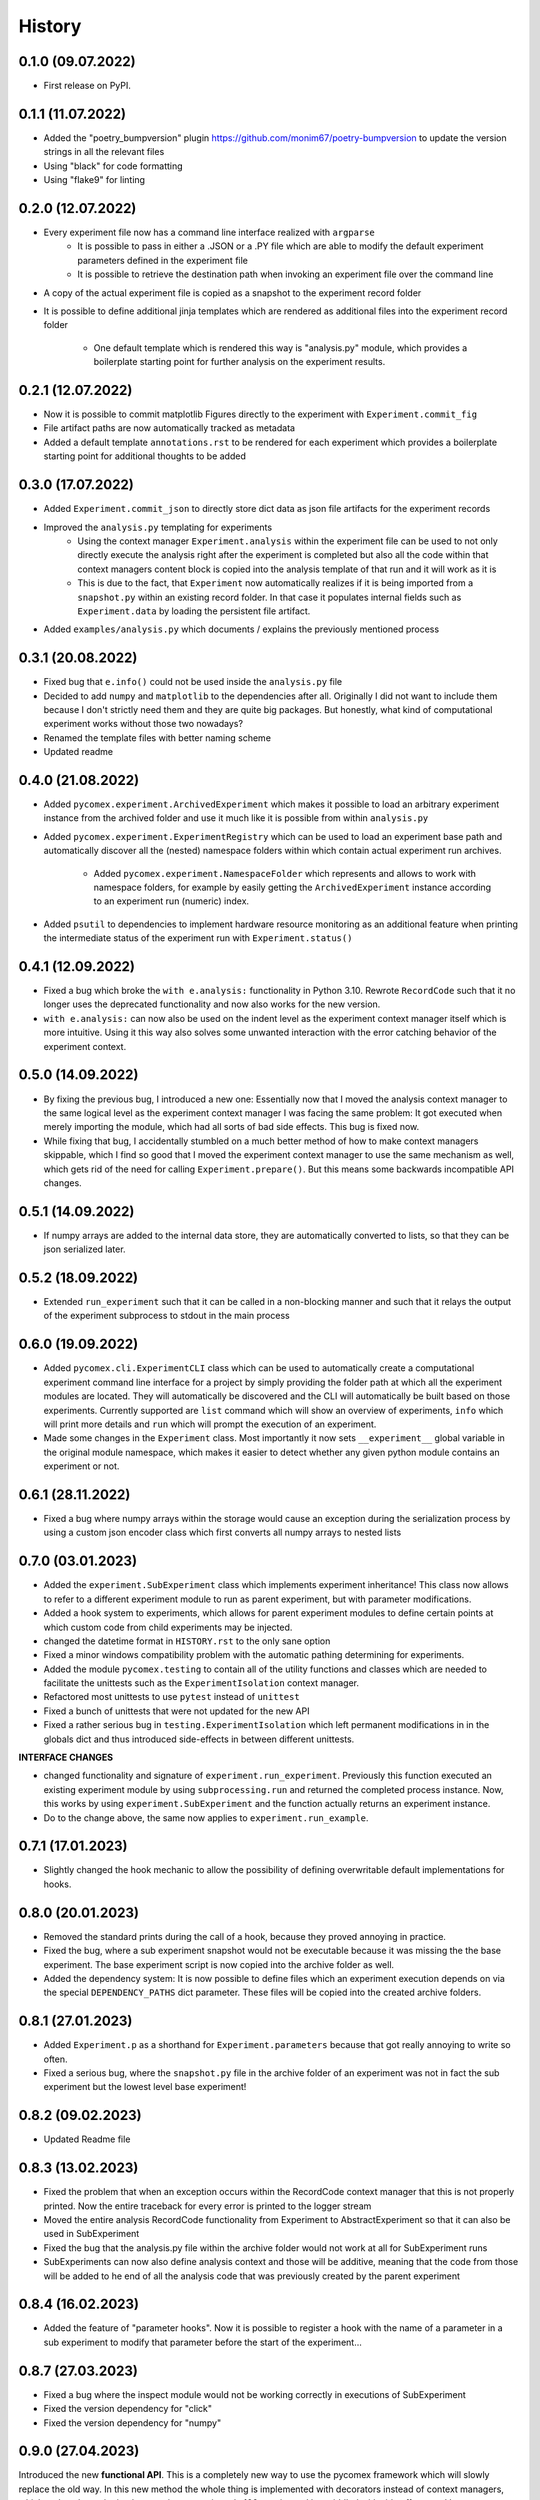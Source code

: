 =======
History
=======

0.1.0 (09.07.2022)
------------------

* First release on PyPI.

0.1.1 (11.07.2022)
------------------

* Added the "poetry_bumpversion" plugin https://github.com/monim67/poetry-bumpversion to update the version
  strings in all the relevant files
* Using "black" for code formatting
* Using "flake9" for linting

0.2.0 (12.07.2022)
------------------

* Every experiment file now has a command line interface realized with ``argparse``
    * It is possible to pass in either a .JSON or a .PY file which are able to modify the default
      experiment parameters defined in the experiment file
    * It is possible to retrieve the destination path when invoking an experiment file over the command line
* A copy of the actual experiment file is copied as a snapshot to the experiment record folder
* It is possible to define additional jinja templates which are rendered as additional files into the
  experiment record folder
    * One default template which is rendered this way is "analysis.py" module, which provides a boilerplate
      starting point for further analysis on the experiment results.

0.2.1 (12.07.2022)
------------------

* Now it is possible to commit matplotlib Figures directly to the experiment with ``Experiment.commit_fig``
* File artifact paths are now automatically tracked as metadata
* Added a default template ``annotations.rst`` to be rendered for each experiment which provides a
  boilerplate starting point for additional thoughts to be added

0.3.0 (17.07.2022)
------------------

* Added ``Experiment.commit_json`` to directly store dict data as json file artifacts for the experiment
  records
* Improved the ``analysis.py`` templating for experiments
    * Using the context manager ``Experiment.analysis`` within the experiment file can be used to not only
      directly execute the analysis right after the experiment is completed but also all the code within
      that context managers content block is copied into the analysis template of that run and it will
      work as it is
    * This is due to the fact, that ``Experiment`` now automatically realizes if it is being imported
      from a ``snapshot.py`` within an existing record folder. In that case it populates internal fields
      such as ``Experiment.data`` by loading the persistent file artifact.
* Added ``examples/analysis.py`` which documents / explains the previously mentioned process

0.3.1 (20.08.2022)
------------------

* Fixed bug that ``e.info()`` could not be used inside the ``analysis.py`` file
* Decided to add ``numpy`` and ``matplotlib`` to the dependencies after all. Originally I did not want to
  include them because I don't strictly need them and they are quite big packages. But honestly, what kind
  of computational experiment works without those two nowadays?
* Renamed the template files with better naming scheme
* Updated readme

0.4.0 (21.08.2022)
------------------

* Added ``pycomex.experiment.ArchivedExperiment`` which makes it possible to load an arbitrary experiment
  instance from the archived folder and use it much like it is possible from within ``analysis.py``
* Added ``pycomex.experiment.ExperimentRegistry`` which can be used to load an experiment base path and
  automatically discover all the (nested) namespace folders within which contain actual experiment run
  archives.
    * Added ``pycomex.experiment.NamespaceFolder`` which represents and allows to work with namespace
      folders, for example by easily getting the ``ArchivedExperiment`` instance according to an experiment
      run (numeric) index.
* Added ``psutil`` to dependencies to implement hardware resource monitoring as an additional feature
  when printing the intermediate status of the experiment run with ``Experiment.status()``

0.4.1 (12.09.2022)
------------------

* Fixed a bug which broke the ``with e.analysis:`` functionality in Python 3.10. Rewrote ``RecordCode``
  such that it no longer uses the deprecated functionality and now also works for the new version.
* ``with e.analysis:`` can now also be used on the indent level as the experiment context manager itself
  which is more intuitive. Using it this way also solves some unwanted interaction with the error catching
  behavior of the experiment context.

0.5.0 (14.09.2022)
------------------

* By fixing the previous bug, I introduced a new one: Essentially now that I moved the analysis context
  manager to the same logical level as the experiment context manager I was facing the same problem: It got
  executed when merely importing the module, which had all sorts of bad side effects. This bug is fixed now.
* While fixing that bug, I accidentally stumbled on a much better method of how to make context managers
  skippable, which I find so good that I moved the experiment context manager to use the same mechanism
  as well, which gets rid of the need for calling ``Experiment.prepare()``. But this means some
  backwards incompatible API changes.

0.5.1 (14.09.2022)
------------------

* If numpy arrays are added to the internal data store, they are automatically converted to lists, so that
  they can be json serialized later.

0.5.2 (18.09.2022)
------------------

* Extended ``run_experiment`` such that it can be called in a non-blocking manner and such that it relays
  the output of the experiment subprocess to stdout in the main process

0.6.0 (19.09.2022)
------------------

* Added ``pycomex.cli.ExperimentCLI`` class which can be used to automatically create a computational
  experiment command line interface for a project by simply providing the folder path at which all the
  experiment modules are located. They will automatically be discovered and the CLI will automatically
  be built based on those experiments. Currently supported are ``list`` command which will
  show an overview of experiments, ``info`` which will print more details and ``run`` which will prompt
  the execution of an experiment.
* Made some changes in the ``Experiment`` class. Most importantly it now sets ``__experiment__`` global
  variable in the original module namespace, which makes it easier to detect whether any given
  python module contains an experiment or not.

0.6.1 (28.11.2022)
------------------

* Fixed a bug where numpy arrays within the storage would cause an exception during the serialization
  process by using a custom json encoder class which first converts all numpy arrays to nested lists

0.7.0 (03.01.2023)
------------------

* Added the ``experiment.SubExperiment`` class which implements experiment inheritance! This class now
  allows to refer to a different experiment module to run as parent experiment, but with parameter
  modifications.
* Added a hook system to experiments, which allows for parent experiment modules to define certain points
  at which custom code from child experiments may be injected.

* changed the datetime format in ``HISTORY.rst`` to the only sane option
* Fixed a minor windows compatibility problem with the automatic pathing determining for experiments.
* Added the module ``pycomex.testing`` to contain all of the utility functions and classes which are needed
  to facilitate the unittests such as the ``ExperimentIsolation`` context manager.
* Refactored most unittests to use ``pytest`` instead of ``unittest``
* Fixed a bunch of unittests that were not updated for the new API
* Fixed a rather serious bug in ``testing.ExperimentIsolation`` which left permanent modifications in
  in the globals dict and thus introduced side-effects in between different unittests.

**INTERFACE CHANGES**

* changed functionality and signature of ``experiment.run_experiment``. Previously this function executed
  an existing experiment module by using ``subprocessing.run`` and returned the completed process instance.
  Now, this works by using ``experiment.SubExperiment`` and the function actually returns an experiment
  instance.
* Do to the change above, the same now applies to ``experiment.run_example``.

0.7.1 (17.01.2023)
------------------

* Slightly changed the hook mechanic to allow the possibility of defining overwritable default
  implementations for hooks.

0.8.0 (20.01.2023)
------------------

* Removed the standard prints during the call of a hook, because they proved annoying in practice.
* Fixed the bug, where a sub experiment snapshot would not be executable because it was missing the the
  base experiment. The base experiment script is now copied into the archive folder as well.
* Added the dependency system: It is now possible to define files which an experiment execution depends on
  via the special ``DEPENDENCY_PATHS`` dict parameter. These files will be copied into the created archive
  folders.

0.8.1 (27.01.2023)
------------------

* Added ``Experiment.p`` as a shorthand for ``Experiment.parameters`` because that got really annoying to
  write so often.
* Fixed a serious bug, where the ``snapshot.py`` file in the archive folder of an experiment was not in
  fact the sub experiment but the lowest level base experiment!

0.8.2 (09.02.2023)
------------------

* Updated Readme file

0.8.3 (13.02.2023)
------------------

* Fixed the problem that when an exception occurs within the RecordCode context manager that this is not
  properly printed. Now the entire traceback for every error is printed to the logger stream
* Moved the entire analysis RecordCode functionality from Experiment to AbstractExperiment so that it
  can also be used in SubExperiment
* Fixed the bug that the analysis.py file within the archive folder would not work at all for
  SubExperiment runs
* SubExperiments can now also define analysis context and those will be additive, meaning that the code
  from those will be added to he end of all the analysis code that was previously created by the parent
  experiment

0.8.4 (16.02.2023)
------------------

* Added the feature of "parameter hooks". Now it is possible to register a hook with the name of a parameter
  in a sub experiment to modify that parameter before the start of the experiment...

0.8.7 (27.03.2023)
------------------

* Fixed a bug where the inspect module would not be working correctly in executions of SubExperiment
* Fixed the version dependency for "click"
* Fixed the version dependency for "numpy"


0.9.0 (27.04.2023)
------------------

Introduced the new **functional API**. This is a completely new way to use the pycomex framework which
will slowly replace the old way. In this new method the whole thing is implemented with decorators instead
of context managers, which makes the entire implementation approximately 100x easier and less riddled with
side effects and bugs.

- Already changed the README example to use the functional API
- Slowly started replacing the examples with the functional API

0.9.1 (28.04.2023)
------------------

CRITICAL FIX: The prevsious package did not actually contain the "functional" sub package, but this one
does now!

- Added some more functionalities to ``functional.Experiment``
- Changed all the example files to use the functional interface now
- Some more code documentation

0.9.2 (28.04.2023)
------------------

- Fixed a bug that sub experiment modules with relative paths to base experiments would cause errors when
  the current working directory was not their parent directory

0.9.3 (05.05.2023)
------------------

- Fixed an important bug in ``dynamic_import`` which prevented ``inspect`` from working properly in the
  imported modules

0.9.4 (08.05.2023)
------------------

- In the functional interface, added the crucial feature of default hook implementations
- Fixed an important bug to make analysis.py files work with sub experiments

0.9.5 (04.07.2023)
------------------

- I had to change the name of the experiment file copy that is placed in the artifacts folder from "code.py" 
  to "experiment_code.py" because there was a very weird naming collision with tensorflow internals
- Also adjusted the anylsis file template accordingly.

0.10.0 (27.10.2023)
-------------------

Added the "testing" functionality as it's own feature to the Experiment class

- it is now possible to define the hook with the necessary code to put the experiment into testing mode using 
  the ``Experiment.testing`` function and the ``__TESTING__`` magic parameter.
- Added a dedicated example that illustrates the testing mode ``05_testing_mode.py``

Command line interface

- fixed the command line interface. ``ExperimentCLI`` should now be working with the new pycomex functional API
- Switched to using python ``rich`` package for the CLI printing
- Changed the styling of the "list" and "info" commands to rich formatting

Other changes

- During construction an ``Experiment`` instance will now attempt to automatically parse the parameter description strings from the 
  module's comments and the parameter typing information from the type hints annotations dict. This information will then be stored 
  in ``Experiment.metadata`` dictionary.
- Added some more docstrings
- Updated the ``README.rst``
- Added the ``DOCUMENTATION.rst`` and started to compile some additional documentation that is not immediately 
  relevant to the README

0.10.1 (05.11.2023)
-------------------

- Fixed a breaking bug during the construction of Experiment instances 
- Added information about possible hooks to the ``info`` cli command as well

0.10.2 (08.11.2023)
-------------------

- fixed a crucial bug that would break the experiment modules if no module level doc string exists
- Added the ``get_experiment`` method which allows to easily get the Experiment object instance based 
  on a given absolute experiment module path.
- Added the example ``07_meta_experiments.py``

0.11.0 (27.06.2024)
-------------------

Added a *Plugin System* to the pycomex framework. This is a major new feature which allows to extend the
functionality of the framework in a modular way. The plugin system is custom and implemented via hooks that 
are accessible through a global singleton config instance.

- Added the ``pycomex.plugin`` module which contains the ``Plugin`` class and the ``PluginManager`` class
- Added the ``pycomex.config`` decorator which can be used to define hooks in the plugin modules
- Added the "weights_biases" plugin which is a simple example of how to use the plugin system. It implements 
  a weights and biases integration for the pycomex experimentation framework. In addition to the local artifact 
  folders it is now also possible to log the resuls to the online dashboard of weights and biases.
- Added some unittests for the config and plugin system

0.11.1 (28.06.2024)
-------------------

- Added the ``Experiment.track_many`` method which can be conveniently used to track multiple artifacts at once
- Changed the track function generally to store the values in a list instead of replacing the value each time.